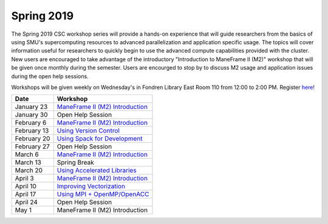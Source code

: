 Spring 2019
===========

The Spring 2019 CSC workshop series will provide a hands-on experience that will
guide researchers from the basics of using SMU's supercomputing resources to
advanced parallelization and application specific usage. The topics will cover
information useful for researchers to quickly begin to use the advanced compute
capabilities provided with the cluster. New users are encouraged to take
advantage of the introductory "Introduction to ManeFrame II (M2)" workshop that
will be given once monthly during the semester. Users are encourged to stop by
to discuss M2 usage and application issues during the open help sessions.

Workshops will be given weekly on Wednesday's in Fondren Library East Room 110
from 12:00 to 2:00 PM. Register `here
<https://smu.az1.qualtrics.com/jfe/form/SV_6fm6rdPms69kvgV>`__!

.. rst-class:: table

=========== ===================================================================================================================
Date        Workshop
=========== ===================================================================================================================
January 23  `ManeFrame II (M2) Introduction <https://smu.box.com/s/hjokgla64wpbk3swrp73xpkyzeybf373>`__
January 30  Open Help Session
February 6  `ManeFrame II (M2) Introduction <https://smu.box.com/s/hjokgla64wpbk3swrp73xpkyzeybf373>`__
February 13 `Using Version Control <http://s2.smu.edu/hpc/documentation/development_tools/version_control_systems.html>`__
February 20 `Using Spack for Development <https://spack.readthedocs.io/en/latest/tutorial.html>`__
February 27 Open Help Session
March 6     `ManeFrame II (M2) Introduction <https://smu.box.com/s/hjokgla64wpbk3swrp73xpkyzeybf373>`__
March 13    Spring Break
March 20    `Using Accelerated Libraries <https://smu.box.com/s/41e6b7we70k2gjugkq7b2767spqbjt31>`__
April 3     `ManeFrame II (M2) Introduction <https://smu.box.com/s/hjokgla64wpbk3swrp73xpkyzeybf373>`__
April 10    `Improving Vectorization <https://smu.box.com/s/95qo887mgnqmaafuuy7bsnyr9j95qb42>`__
April 17    `Using MPI + OpenMP/OpenACC <https://smu.box.com/s/1nwrrcpbd4yjer3erxi9x5mmvn5zy9p6>`__
April 24    Open Help Session
May 1       ManeFrame II (M2) Introduction
=========== ===================================================================================================================

